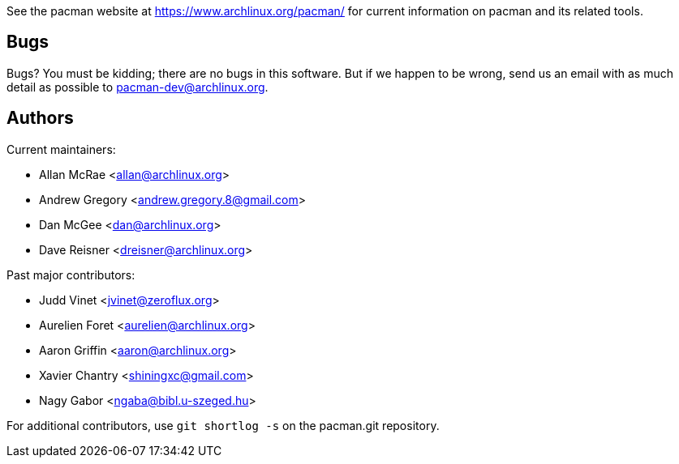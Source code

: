 
See the pacman website at https://www.archlinux.org/pacman/[] for current
information on pacman and its related tools.


Bugs
----
Bugs? You must be kidding; there are no bugs in this software. But if we
happen to be wrong, send us an email with as much detail as possible to
mailto:pacman-dev@archlinux.org[].


Authors
-------

Current maintainers:

* Allan McRae <allan@archlinux.org>
* Andrew Gregory <andrew.gregory.8@gmail.com>
* Dan McGee <dan@archlinux.org>
* Dave Reisner <dreisner@archlinux.org>

Past major contributors:

* Judd Vinet <jvinet@zeroflux.org>
* Aurelien Foret <aurelien@archlinux.org>
* Aaron Griffin <aaron@archlinux.org>
* Xavier Chantry <shiningxc@gmail.com>
* Nagy Gabor <ngaba@bibl.u-szeged.hu>

For additional contributors, use `git shortlog -s` on the pacman.git
repository.
